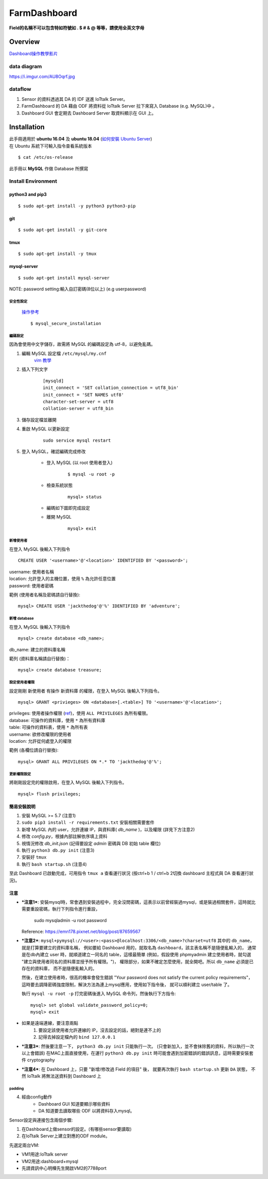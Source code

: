 =============
FarmDashboard
=============

**Field的名稱不可以包含特如符號如 . $ # & @ 等等，請使用全英文字母**

********
Overview
********

`Dashboard操作教學影片 <https://drive.google.com/drive/u/1/folders/13AyBQ-3m_RuPOW1J2aR1yD0svUKuEFdg>`_

data diagram
============
https://i.imgur.com/AU8Oqrf.jpg 


dataflow
================
1. Sensor 的資料透過其 DA 的 IDF 送進 IoTtalk Server。  
2. FarmDashboard 的 DA 藉由 ODF 將資料從 IoTtalk Server 拉下來寫入 Database (e.g. MySQL)中 。
3. Dashboard GUI 會定期去 Dashboard Server 取資料顯示在 GUI 上。

************
Installation
************

| 此手冊適用於 **ubuntu 16.04** 及 **ubuntu 18.04** (`如何安裝 Ubuntu Server <https://tutorials.ubuntu.com/tutorial/tutorial-install-ubuntu-server#0>`_)
| 在 Ubuntu 系統下可輸入指令查看系統版本

::

    $ cat /etc/os-release

| 此手冊以 **MySQL** 作做 Database 所撰寫

Install Environment
===================
python3 and pip3
----------------
::

    $ sudo apt-get install -y python3 python3-pip

git
---
::

    $ sudo apt-get install -y git-core

tmux
----
::
    
    $ sudo apt-get install -y tmux

mysql-server
------------
::

    $ sudo apt-get install mysql-server

| NOTE: password setting:輸入自訂密碼(8位以上) (e.g userpassword)

安全性設定
^^^^^^^^^^

    `操作參考 <https://www.digitalocean.com/community/tutorials/how-to-install-linux-apache-mysql-php-lamp-stack-on-ubuntu-16-04#step-2-install-mysql>`_

    ::

        $ mysql_secure_installation

編碼設定
^^^^^^^^
因為會使用中文字儲存，故需將 MySQL 的編碼設定為 utf-8，以避免亂碼。

#. 編輯 MySQL 設定檔 ``/etc/mysql/my.cnf``
    `vim 教學 <https://blog.techbridge.cc/2020/04/06/how-to-use-vim-as-an-editor-tutorial/>`_

#. 插入下列文字
    ::

        [mysqld]
        init_connect = 'SET collation_connection = utf8_bin'
        init_connect = 'SET NAMES utf8'
        character-set-server = utf8
        collation-server = utf8_bin

#. 儲存設定檔並離開
#. 重啟 MySQL 以更新設定
    ::

        sudo service mysql restart
#. 登入 MySQL，確認編碼完成修改

    * 登入 MySQL (以 root 使用者登入)
        ::

            $ mysql -u root -p
    * 檢查系統狀態
        ::

            mysql> status
    * 編碼如下圖即完成設定

    .. image:: https://i.imgur.com/4P5Dobl.png

    * 離開 MySQL
        ::

            mysql> exit

新增使用者
^^^^^^^^^^
在登入 MySQL 後輸入下列指令
::

    CREATE USER '<username>'@'<location>' IDENTIFIED BY '<password>';

| username: 使用者名稱
| location: 允許登入的主機位置，使用 ``%`` 為允許任意位置
| password: 使用者密碼

範例 (使用者名稱及密碼請自行替換):
::
    
    mysql> CREATE USER 'jackthedog'@'%' IDENTIFIED BY 'adventure';

新增 database
^^^^^^^^^^^^^
在登入 MySQL 後輸入下列指令
::

    mysql> create database <db_name>;

| db_name: 建立的資料庫名稱

範列 (資料庫名稱請自行替換)：
::

    mysql> create database treasure;

設定使用者權限
^^^^^^^^^^^^^^
設定剛剛 新使用者 有操作 新資料庫 的權限，在登入 MySQL 後輸入下列指令。
::

    mysql> GRANT <privieges> ON <database>[.<table>] TO '<username>'@'<location>';

| privileges: 使用者操作權限 (`ref <https://dev.mysql.com/doc/refman/5.7/en/privileges-provided.html>`_)，使用 ``ALL PRIVILEGES`` 為所有權限。
| database: 可操作的資料庫，使用 ``*`` 為所有資料庫
| table: 可操作的資料表，使用 ``*`` 為所有表
| username: 欲修改權限的使用者
| location: 允許從何處登入的權限

範例 (各欄位請自行替換):
::

    mysql> GRANT ALL PRIVILEGES ON *.* TO 'jackthedog'@'%';

更新權限設定
^^^^^^^^^^^^
將剛剛設定完的權限啟用，在登入 MySQL 後輸入下列指令。
::

    mysql> flush privileges;



簡易安裝說明
----------------------------------------------------------------------

#. 安裝 MySQL >= 5.7 (注意1)
#. ``sudo pip3 install -r requirements.txt`` 安裝相關需要套件
#. 新增 MySQL 內的 user，允許連線 IP，與資料庫( `db_name` )，以及權限 (詳見下方注意2)
#. 修改 `config.py`，根據內部註解依序填上資料
#. 視情況修改 `db_init.json` (記得要設定 `admin` 密碼與 DB 初始 table 欄位)
#. 執行 ``python3 db.py init``  (注意3)
#. 安裝好 ``tmux``
#. 執行 ``bash startup.sh``  (注意4)

至此 Dashboard 已啟動完成，可用指令 ``tmux a`` 查看運行狀況
(按ctrl+b 1 / ctrl+b 2切換 dashboard 主程式與 DA 查看運行狀況)。




注意
----------------------------------------------------------------------

- ***注意1***: 安裝mysql時，常會遇到安裝過程中，完全沒問密碼，這表示以前曾經裝過mysql，或是裝過相關套件，這時就比需要重設密碼，執行下列指令進行重設，

    sudo mysqladmin -u root password

  Reference: https://emn178.pixnet.net/blog/post/87659567


- ***注意2***: ``mysql+pymysql://<user>:<pass>@localhost:3306/<db_name>?charset=utf8``
  其中的 ``db_name``，就是打算要建立的資料庫名稱，
  例如要給 Dashboard 用的，就取名為 ``dashboard``，該主表名稱不是隨便亂輸入的，
  通常是在db內建立 user 時，就順道建立一同名的 table，這樣最簡單
  (例如，假設使用 phpmyadmin 建立使用者時，就勾選 "建立與使用者同名的資料庫並授予所有權限。")，
  權限部分，如果不確定怎麼使用，就全開吧。所以 ``db_name`` 必須是已存在的資料庫，
  而不是隨便亂輸入的。
   
  然後，在建立使用者時，很高的機率會發生錯誤 
  "Your password does not satisfy the current policy requirements"，
  這時要去調降密碼強度限制，解決方法為連上mysql應用，使用如下指令後，
  就可以順利建立 user/table 了。

  執行 ``mysql -u root -p`` 打完密碼後進入 MySQL 命令列，然後執行下方指令::

        mysql> set global validate_password_policy=0;    
        mysql> exit
- 如果是遠端連線，要注意兩點 
    #. 要設定該使用者允許連線的 IP，沒去設定的話，絕對是連不上的
    #. 記得去掉設定檔內的 ``bind 127.0.0.1``

- ***注意3***: 然後要注意一下， ``python3 db.py init`` 只能執行一次。 (只會新加入，並不會抹除舊的資料，所以執行一次以上會錯誤)
  在MAC上面直接使用，在運行 ``python3 db.py init`` 時可能會遇到加密錯誤的錯誤訊息，這時需要安裝套件 cryptography


- ***注意4***: 在 Dashboard 上，只要 "新增/修改過 Field 的項目" 後，
  就要再次執行 ``bash startup.sh`` 更新 ``DA`` 狀態，
  不然 IoTtalk 將無法送資料到 Dashboard 上




padding
^^^^^^^^^^^^^^^^^^^^^
4. 經由config動作
    * Dashboard GUI 知道要顯示哪些資料
    * DA 知道要去讀取哪些 ODF 以將資料存入mysql。

Sensor設定與連接包含兩個步驟:

1. 在Dashboard上做sensor的設定。(有哪些sensor要讀取)
2. 在IoTtalk Server上建立對應的ODF module。


先選定兩台VM:

* VM1用途:IoTtalk server
* VM2用途:dashboard+mysql
* 先請資訊中心明樺先生開啟VM2的7788port   